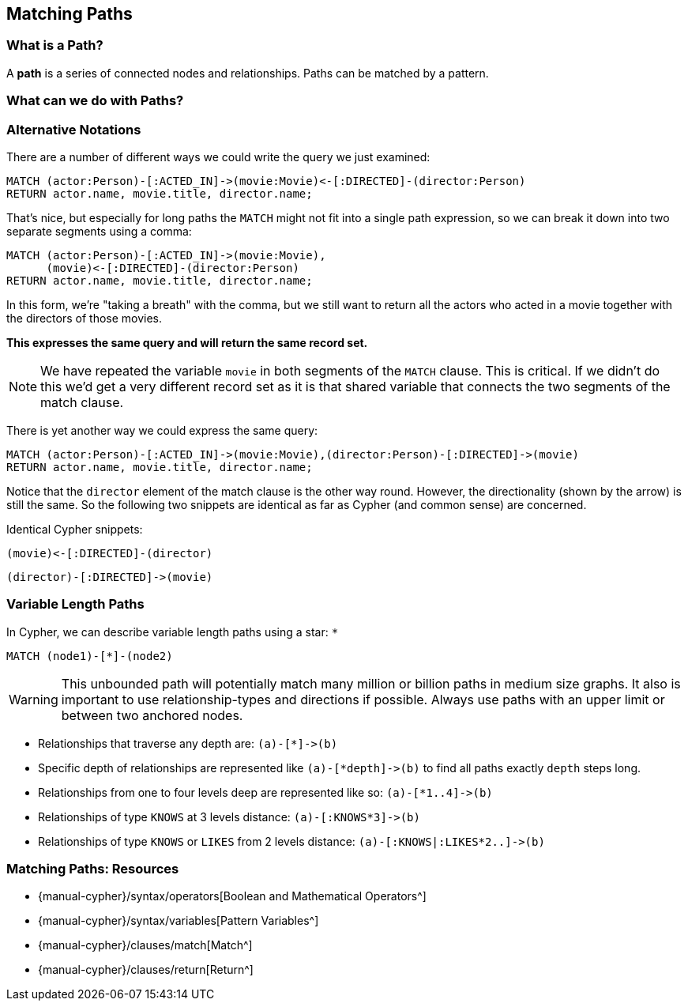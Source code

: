 == Matching Paths

ifdef::env-graphgist[]
//lesson1 graph
//hide
//setup
[source, cypher]
----
LOAD CSV WITH HEADERS FROM "https://dl.dropboxusercontent.com/u/14493611/movies_setup.csv" AS row
MERGE (movie:Movie {title:row.title}) ON CREATE SET movie.tagline = row.tagline,movie.released=row.released
MERGE (person:Person {name:row.name}) ON CREATE SET person.born = row.born
FOREACH (_ in CASE row.type WHEN "ACTED_IN" then [1] else [] end |
   MERGE (person)-[r:ACTED_IN]->(movie) ON CREATE SET r.roles = split(row.roles,";")[0..-1]
)
FOREACH (_ in CASE row.type WHEN "DIRECTED" then [1] else [] end | MERGE (person)-[:DIRECTED]->(movie))
FOREACH (_ in CASE row.type WHEN "PRODUCED" then [1] else [] end | MERGE (person)-[:PRODUCED]->(movie))
FOREACH (_ in CASE row.type WHEN "WROTE" then [1] else [] end |    MERGE (person)-[:WROTE]->(movie))
FOREACH (_ in CASE row.type WHEN "REVIEWED" then [1] else [] end |    MERGE (person)-[:REVIEWED]->(movie))
----
endif::[]

=== What is a Path?

A **path** is a series of connected nodes and relationships.
Paths can be matched by a pattern.

=== What can we do with Paths?

// video here

//////////////////////////
image::{image}/0116_Matching_Paths_actors_directors.svg[role=right]

Let's say we wanted to display all the directors that every actor has worked with, along with the names of the movie on which they worked together:

[source, cypher]
----
MATCH (actor:Person)-[:ACTED_IN]->(movie:Movie),
(movie)<-[:DIRECTED]-(director:Person)
RETURN actor.name AS Actor, movie.title AS Movie, director.name AS Director
----
//table

Our query will need to look for a `Person` that has an `ACTED_IN` relationship to a `Movie` and at the same time, a `Person` who `DIRECTED` that same `Movie`.
It'll return a result for every combination of actor and director in each movie.
If there were 10 actors and one director in one movie, that'd be 10 results.
If the movie had two directors, there would be 20 results-each actor with the first director and each actor with the second director.

//////////////////////////


=== Alternative Notations

There are a number of different ways we could write the query we just examined:

[source, cypher]
----
MATCH (actor:Person)-[:ACTED_IN]->(movie:Movie)<-[:DIRECTED]-(director:Person)
RETURN actor.name, movie.title, director.name;
----
//table

That's nice, but especially for long paths the `MATCH` might not fit into a single path expression, so we can break it down into two separate segments using a comma:

[source, cypher]
----
MATCH (actor:Person)-[:ACTED_IN]->(movie:Movie),
      (movie)<-[:DIRECTED]-(director:Person)
RETURN actor.name, movie.title, director.name;
----
//table

In this form, we're "taking a breath" with the comma, but we still want to return all the actors who acted in a movie together with the directors of those movies.

**This expresses the same query and will return the same record set.**

[NOTE] 
We have repeated the variable `movie` in both segments of the `MATCH` clause.
This is critical.
If we didn't do this we'd get a very different record set as it is that shared variable that connects the two segments of the match clause.

There is yet another way we could express the same query:

[source, cypher]
----
MATCH (actor:Person)-[:ACTED_IN]->(movie:Movie),(director:Person)-[:DIRECTED]->(movie)
RETURN actor.name, movie.title, director.name;
----
//table

Notice that the `director` element of the match clause is the other way round.
However, the directionality (shown by the arrow) is still the same.
So the following two snippets are identical as far as Cypher (and common sense) are concerned.

Identical Cypher snippets:

[source, cypher]
----
(movie)<-[:DIRECTED]-(director)
----

[source, cypher]
----
(director)-[:DIRECTED]->(movie)
----

=== Variable Length Paths

In Cypher, we can describe variable length paths using a star: `*`

[source, cypher]
----
MATCH (node1)-[*]-(node2)
----

[WARNING]
This unbounded path will potentially match many million or billion paths in medium size graphs. 
It also is important to use relationship-types and directions if possible.
Always use paths with an upper limit or between two anchored nodes.


* Relationships that traverse any depth are: `+(a)-[*]->(b)+`
* Specific depth of relationships are represented like `+(a)-[*depth]->(b)+` to find all paths exactly `depth` steps long.
* Relationships from one to four levels deep are represented like so: `+(a)-[*1..4]->(b)+`
* Relationships of type `KNOWS` at 3 levels distance: `+(a)-[:KNOWS*3]->(b)+`
* Relationships of type `KNOWS` or `LIKES` from 2 levels distance: `+(a)-[:KNOWS|:LIKES*2..]->(b)+`


=== Matching Paths: Resources

* {manual-cypher}/syntax/operators[Boolean and Mathematical Operators^]
* {manual-cypher}/syntax/variables[Pattern Variables^]
* {manual-cypher}/clauses/match[Match^]
* {manual-cypher}/clauses/return[Return^]
